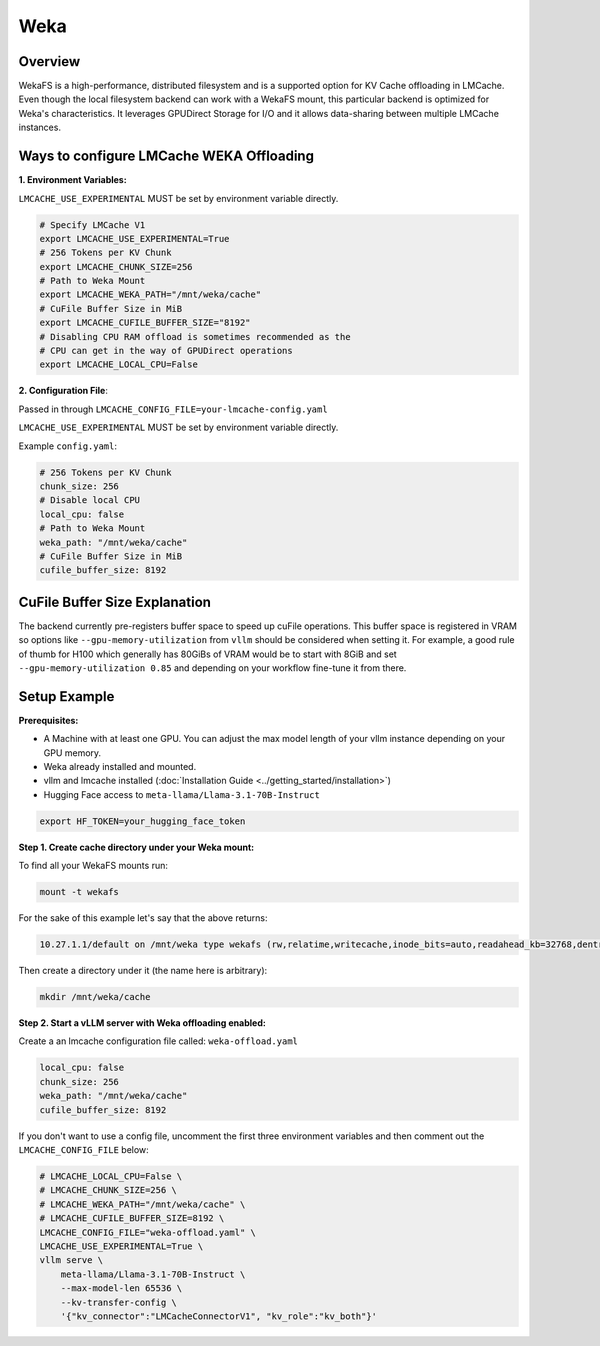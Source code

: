 Weka
====

.. _weka-overview:

Overview
--------

WekaFS is a high-performance, distributed filesystem and is a supported option for KV Cache offloading in
LMCache. Even though the local filesystem backend can work with a WekaFS mount, this particular backend is
optimized for Weka's characteristics. It leverages GPUDirect Storage for I/O and it allows data-sharing
between multiple LMCache instances.

Ways to configure LMCache WEKA Offloading
-----------------------------------------

**1. Environment Variables:**

``LMCACHE_USE_EXPERIMENTAL`` MUST be set by environment variable directly.

.. code-block:: bash

    # Specify LMCache V1
    export LMCACHE_USE_EXPERIMENTAL=True
    # 256 Tokens per KV Chunk
    export LMCACHE_CHUNK_SIZE=256
    # Path to Weka Mount
    export LMCACHE_WEKA_PATH="/mnt/weka/cache"
    # CuFile Buffer Size in MiB
    export LMCACHE_CUFILE_BUFFER_SIZE="8192"
    # Disabling CPU RAM offload is sometimes recommended as the
    # CPU can get in the way of GPUDirect operations
    export LMCACHE_LOCAL_CPU=False

**2. Configuration File**:

Passed in through ``LMCACHE_CONFIG_FILE=your-lmcache-config.yaml``

``LMCACHE_USE_EXPERIMENTAL`` MUST be set by environment variable directly.

Example ``config.yaml``:

.. code-block:: yaml

    # 256 Tokens per KV Chunk
    chunk_size: 256
    # Disable local CPU
    local_cpu: false
    # Path to Weka Mount
    weka_path: "/mnt/weka/cache"
    # CuFile Buffer Size in MiB
    cufile_buffer_size: 8192

CuFile Buffer Size Explanation
------------------------------

The backend currently pre-registers buffer space to speed up cuFile operations. This buffer space
is registered in VRAM so options like ``--gpu-memory-utilization`` from ``vllm`` should be considered
when setting it. For example, a good rule of thumb for H100 which generally has 80GiBs of VRAM would
be to start with 8GiB and set ``--gpu-memory-utilization 0.85`` and depending on your workflow fine-tune
it from there.


Setup Example
-------------

.. _weka-prerequisites:

**Prerequisites:**

- A Machine with at least one GPU. You can adjust the max model length of your vllm instance depending on your GPU memory.

- Weka already installed and mounted.

- vllm and lmcache installed (:doc:`Installation Guide <../getting_started/installation>`)

- Hugging Face access to ``meta-llama/Llama-3.1-70B-Instruct``

.. code-block:: bash

    export HF_TOKEN=your_hugging_face_token

**Step 1. Create cache directory under your Weka mount:**

To find all your WekaFS mounts run:

.. code-block:: bash

    mount -t wekafs

For the sake of this example let's say that the above returns:

.. code-block:: text

    10.27.1.1/default on /mnt/weka type wekafs (rw,relatime,writecache,inode_bits=auto,readahead_kb=32768,dentry_max_age_positive=1000,dentry_max_age_negative=0,container_name=client)

Then create a directory under it (the name here is arbitrary):

.. code-block:: bash

    mkdir /mnt/weka/cache

**Step 2. Start a vLLM server with Weka offloading enabled:**

Create a an lmcache configuration file called: ``weka-offload.yaml``

.. code-block:: yaml

    local_cpu: false
    chunk_size: 256
    weka_path: "/mnt/weka/cache"
    cufile_buffer_size: 8192

If you don't want to use a config file, uncomment the first three environment variables
and then comment out the ``LMCACHE_CONFIG_FILE`` below:

.. code-block:: bash

    # LMCACHE_LOCAL_CPU=False \
    # LMCACHE_CHUNK_SIZE=256 \
    # LMCACHE_WEKA_PATH="/mnt/weka/cache" \
    # LMCACHE_CUFILE_BUFFER_SIZE=8192 \
    LMCACHE_CONFIG_FILE="weka-offload.yaml" \
    LMCACHE_USE_EXPERIMENTAL=True \
    vllm serve \
        meta-llama/Llama-3.1-70B-Instruct \
        --max-model-len 65536 \
        --kv-transfer-config \
        '{"kv_connector":"LMCacheConnectorV1", "kv_role":"kv_both"}'


